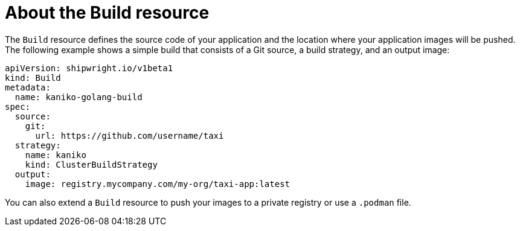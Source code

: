 // Ths module is included in the following assembly:
//
// * builds/overview-openshift-builds.adoc

:_content-type: CONCEPT
[id="about-builds_{context}"]
= About the Build resource

The `Build` resource defines the source code of your application and the location where your application images will be pushed. The following example shows a simple build that consists of a Git source, a build strategy, and an output image:

[source,yaml]
----
apiVersion: shipwright.io/v1beta1
kind: Build
metadata:
  name: kaniko-golang-build
spec:
  source:
    git:
      url: https://github.com/username/taxi
  strategy:
    name: kaniko
    kind: ClusterBuildStrategy
  output:
    image: registry.mycompany.com/my-org/taxi-app:latest
----

You can also extend a `Build` resource to push your images to a private registry or use a `.podman` file. 
